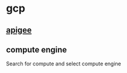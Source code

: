 * gcp
:PROPERTIES:
:CUSTOM_ID: gcp
:END:

** [[file:apigee.org][apigee]]
** compute engine

Search for compute and select compute engine
